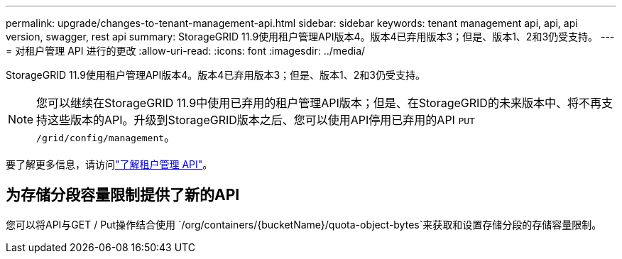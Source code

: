 ---
permalink: upgrade/changes-to-tenant-management-api.html 
sidebar: sidebar 
keywords: tenant management api, api, api version, swagger, rest api 
summary: StorageGRID 11.9使用租户管理API版本4。版本4已弃用版本3；但是、版本1、2和3仍受支持。 
---
= 对租户管理 API 进行的更改
:allow-uri-read: 
:icons: font
:imagesdir: ../media/


[role="lead"]
StorageGRID 11.9使用租户管理API版本4。版本4已弃用版本3；但是、版本1、2和3仍受支持。


NOTE: 您可以继续在StorageGRID 11.9中使用已弃用的租户管理API版本；但是、在StorageGRID的未来版本中、将不再支持这些版本的API。升级到StorageGRID版本之后、您可以使用API停用已弃用的API `PUT /grid/config/management`。

要了解更多信息，请访问link:../tenant/understanding-tenant-management-api.html["了解租户管理 API"]。



== 为存储分段容量限制提供了新的API

您可以将API与GET / Put操作结合使用 `/org/containers/{bucketName}/quota-object-bytes`来获取和设置存储分段的存储容量限制。
